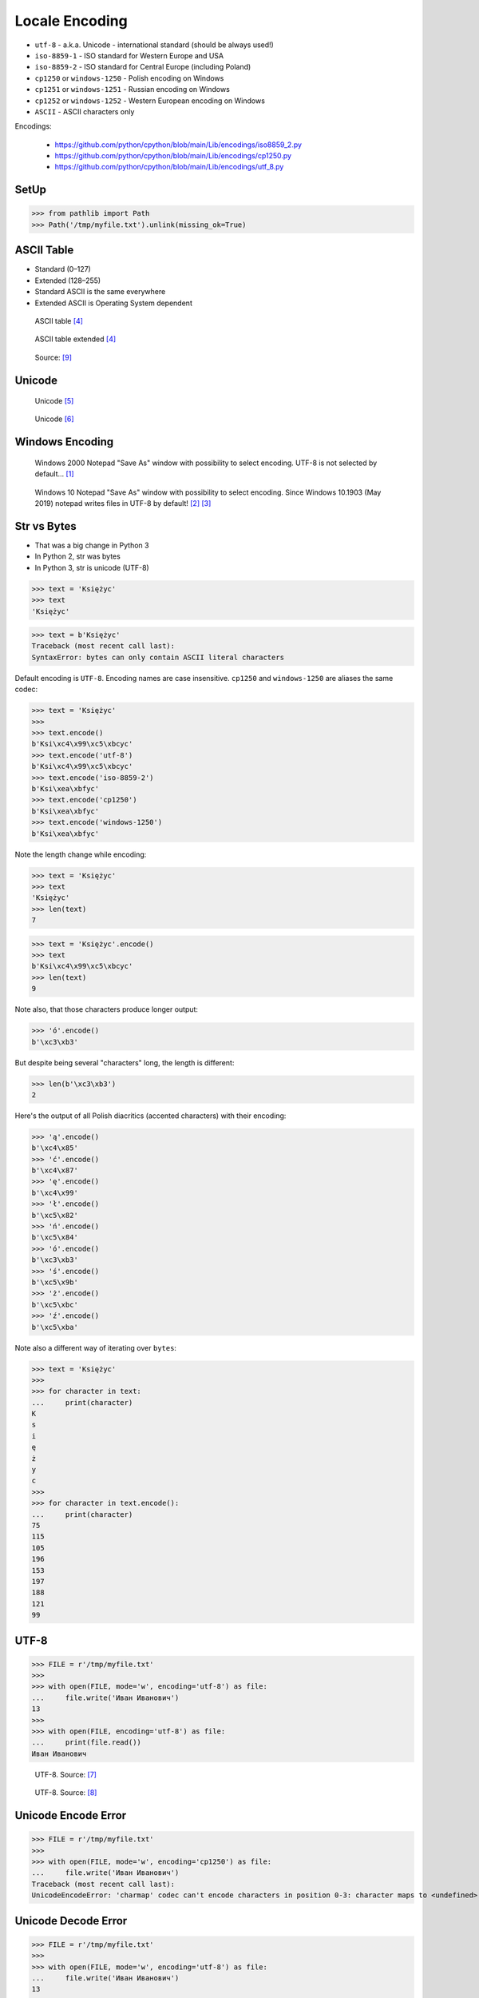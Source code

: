 Locale Encoding
===============
* ``utf-8`` - a.k.a. Unicode - international standard (should be always used!)
* ``iso-8859-1`` - ISO standard for Western Europe and USA
* ``iso-8859-2`` - ISO standard for Central Europe (including Poland)
* ``cp1250`` or ``windows-1250`` - Polish encoding on Windows
* ``cp1251`` or ``windows-1251`` - Russian encoding on Windows
* ``cp1252`` or ``windows-1252`` - Western European encoding on Windows
* ``ASCII`` - ASCII characters only

Encodings:

    * https://github.com/python/cpython/blob/main/Lib/encodings/iso8859_2.py
    * https://github.com/python/cpython/blob/main/Lib/encodings/cp1250.py
    * https://github.com/python/cpython/blob/main/Lib/encodings/utf_8.py


SetUp
-----
>>> from pathlib import Path
>>> Path('/tmp/myfile.txt').unlink(missing_ok=True)


ASCII Table
-----------
* Standard (0–127)
* Extended (128–255)
* Standard ASCII is the same everywhere
* Extended ASCII is Operating System dependent

.. figure:: img/locale-encoding-ascii-std.png

    ASCII table [#asciioreilly]_

.. figure:: img/locale-encoding-ascii-ext.png

    ASCII table extended [#asciioreilly]_

.. figure:: img/locale-encoding-ascii-all.jpg

    Source: [#ascii2]_


Unicode
-------
.. figure:: img/locale-encoding-unicode2.png

    Unicode [#gammon]_

.. figure:: img/locale-encoding-unicode3.png

    Unicode [#ilovefreesoftware]_


Windows Encoding
----------------
.. figure:: img/locale-encoding-windows2000-notepad-saveas.png

    Windows 2000 Notepad "Save As" window with possibility to select encoding. UTF-8 is not selected by default... [#Windows2000]_

.. figure:: img/locale-encoding-windows10-notepad-saveas.png

    Windows 10 Notepad "Save As" window with possibility to select encoding. Since Windows 10.1903 (May 2019) notepad writes files in UTF-8 by default! [#Windows10]_ [#Microsoft]_


Str vs Bytes
------------
* That was a big change in Python 3
* In Python 2, str was bytes
* In Python 3, str is unicode (UTF-8)

>>> text = 'Księżyc'
>>> text
'Księżyc'

>>> text = b'Księżyc'
Traceback (most recent call last):
SyntaxError: bytes can only contain ASCII literal characters

Default encoding is ``UTF-8``. Encoding names are case insensitive.
``cp1250`` and ``windows-1250`` are aliases the same codec:

>>> text = 'Księżyc'
>>>
>>> text.encode()
b'Ksi\xc4\x99\xc5\xbcyc'
>>> text.encode('utf-8')
b'Ksi\xc4\x99\xc5\xbcyc'
>>> text.encode('iso-8859-2')
b'Ksi\xea\xbfyc'
>>> text.encode('cp1250')
b'Ksi\xea\xbfyc'
>>> text.encode('windows-1250')
b'Ksi\xea\xbfyc'

Note the length change while encoding:

>>> text = 'Księżyc'
>>> text
'Księżyc'
>>> len(text)
7

>>> text = 'Księżyc'.encode()
>>> text
b'Ksi\xc4\x99\xc5\xbcyc'
>>> len(text)
9

Note also, that those characters produce longer output:

>>> 'ó'.encode()
b'\xc3\xb3'

But despite being several "characters" long, the length is different:

>>> len(b'\xc3\xb3')
2

Here's the output of all Polish diacritics (accented characters) with their encoding:

>>> 'ą'.encode()
b'\xc4\x85'
>>> 'ć'.encode()
b'\xc4\x87'
>>> 'ę'.encode()
b'\xc4\x99'
>>> 'ł'.encode()
b'\xc5\x82'
>>> 'ń'.encode()
b'\xc5\x84'
>>> 'ó'.encode()
b'\xc3\xb3'
>>> 'ś'.encode()
b'\xc5\x9b'
>>> 'ż'.encode()
b'\xc5\xbc'
>>> 'ź'.encode()
b'\xc5\xba'

Note also a different way of iterating over ``bytes``:

>>> text = 'Księżyc'
>>>
>>> for character in text:
...     print(character)
K
s
i
ę
ż
y
c
>>>
>>> for character in text.encode():
...     print(character)
75
115
105
196
153
197
188
121
99


UTF-8
-----
>>> FILE = r'/tmp/myfile.txt'
>>>
>>> with open(FILE, mode='w', encoding='utf-8') as file:
...     file.write('Иван Иванович')
13
>>>
>>> with open(FILE, encoding='utf-8') as file:
...     print(file.read())
Иван Иванович


.. figure:: img/locale-encoding-utf.png

    UTF-8. Source: [#unicode1]_

.. figure:: img/locale-encoding-utf2.jpg

    UTF-8. Source: [#unicode2]_


Unicode Encode Error
--------------------
>>> FILE = r'/tmp/myfile.txt'
>>>
>>> with open(FILE, mode='w', encoding='cp1250') as file:
...     file.write('Иван Иванович')
Traceback (most recent call last):
UnicodeEncodeError: 'charmap' codec can't encode characters in position 0-3: character maps to <undefined>


Unicode Decode Error
--------------------
>>> FILE = r'/tmp/myfile.txt'
>>>
>>> with open(FILE, mode='w', encoding='utf-8') as file:
...     file.write('Иван Иванович')
13
>>>
>>> with open(FILE, encoding='cp1250') as file:
...     print(file.read())
Traceback (most recent call last):
UnicodeDecodeError: 'charmap' codec can't decode byte 0x98 in position 1: character maps to <undefined>


Escape Characters
-----------------
* ``\r\n`` - is used on windows
* ``\n`` - is used everywhere else
* More information in `Builtin Printing`
* Learn more at https://en.wikipedia.org/wiki/List_of_Unicode_characters

.. figure:: img/type-machine.jpg

    Why we have '\\r\\n' on Windows?

.. figure:: img/type-machine.gif

Frequently used escape characters:

    * ``\n`` - New line (ENTER)
    * ``\t`` - Horizontal Tab (TAB)
    * ``\'`` - Single quote ``'`` (escape in single quoted strings)
    * ``\"`` - Double quote ``"`` (escape in double quoted strings)
    * ``\\`` - Backslash ``\`` (to indicate, that this is not escape char)

Less frequently used escape characters:

    * ``\a`` - Bell (BEL)
    * ``\b`` - Backspace (BS)
    * ``\f`` - New page (FF - Form Feed)
    * ``\v`` - Vertical Tab (VT)
    * ``\uF680`` - Character with 16-bit (2 bytes) hex value ``F680``
    * ``\U0001F680`` - Character with 32-bit (4 bytes) hex value ``0001F680``
    * ``\o755`` - ASCII character with octal value ``755``
    * ``\x1F680`` - ASCII character with hex value ``1F680``

Emoticons:

>>> print('\U0001F680')
🚀

>>> a = '\U0001F9D1'  # 🧑
>>> b = '\U0000200D'  # ''
>>> c = '\U0001F680'  # 🚀
>>>
>>> astronaut = a + b + c
>>> print(astronaut)
🧑‍🚀


Further Reading
---------------
* https://youtu.be/MijmeoH9LT4


References
----------
.. [#Windows2000] redhotwords.com. Windows 2000 Notepad. http://redhotwords.com/assets/Uninotepadunicode.png
.. [#Windows10] digitalcitizen.life. Windows 10 Notepad. https://www.digitalcitizen.life/sites/default/files/gdrive/windows_notepad/notepad_10.png
.. [#Microsoft] https://docs.microsoft.com/en-us/windows/whats-new/whats-new-windows-10-version-1903
.. [#asciioreilly] https://www.oreilly.com/library/view/c/9781482214512/K21756_A002.xhtml
.. [#gammon] http://www.gammon.com.au/unicode/gbk.svg.png
.. [#ilovefreesoftware] http://cdn.ilovefreesoftware.com/wp-content/uploads/2016/10/unicode-Character-list-1.png
.. [#unicode1] https://camo.githubusercontent.com/7806142e30089cac76da9fe9fb1c5bbd0521cde6/68747470733a2f2f692e696d6775722e636f6d2f7a414d74436a622e706e67
.. [#unicode2] https://i.pinimg.com/736x/12/e2/37/12e237271c063313762fcafa1cf58e39--web-development-tools.jpg
.. [#ascii2] https://www.keepandshare.com/userpics/r/o/b/e/rt/2019-12/sb/screen_shot_2019_12_01_at_3.26.20_pm-34867850.jpg?ts=1575242835
